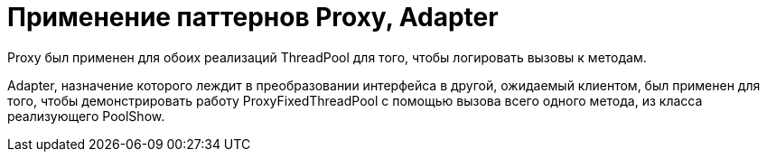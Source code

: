 = Применение паттернов Proxy, Adapter

Proxy был применен  для обоих реализаций ThreadPool для того, чтобы логировать вызовы к методам.

Adapter, назначение которого леждит в преобразовании интерфейса в другой, ожидаемый клиентом, был применен для того, чтобы демонстрировать работу ProxyFixedThreadPool с помощью вызова всего одного метода,  из класса реализующего PoolShow.